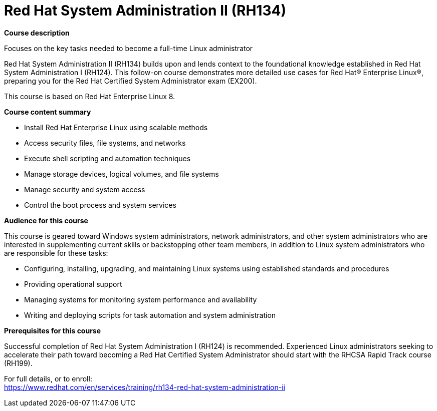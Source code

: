 = Red Hat System Administration II (RH134)



*Course description*

Focuses on the key tasks needed to become a full-time Linux administrator

Red Hat System Administration II (RH134) builds upon and lends context to the foundational knowledge established in Red Hat System Administration I (RH124). This follow-on course demonstrates more detailed use cases for Red Hat(R) Enterprise Linux(R), preparing you for the Red Hat Certified System Administrator exam (EX200).

This course is based on Red Hat Enterprise Linux 8.


*Course content summary*


* Install Red Hat Enterprise Linux using scalable methods
* Access security files, file systems, and networks
* Execute shell scripting and automation techniques
* Manage storage devices, logical volumes, and file systems
* Manage security and system access
* Control the boot process and system services


*Audience for this course*

This course is geared toward Windows system administrators, network administrators, and other system administrators who are interested in supplementing current skills or backstopping other team members, in addition to Linux system administrators who are responsible for these tasks:

* Configuring, installing, upgrading, and maintaining Linux systems using established standards and procedures
* Providing operational support
* Managing systems for monitoring system performance and availability
* Writing and deploying scripts for task automation and system administration


*Prerequisites for this course*


Successful completion of Red Hat System Administration I (RH124) is recommended. Experienced Linux administrators seeking to accelerate their path toward becoming a Red Hat Certified System Administrator should start with the RHCSA Rapid Track course (RH199).




For full details, or to enroll: +
https://www.redhat.com/en/services/training/rh134-red-hat-system-administration-ii
